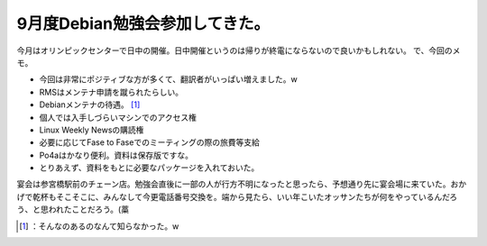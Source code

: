 ﻿9月度Debian勉強会参加してきた。
######################################


今月はオリンピックセンターで日中の開催。日中開催というのは帰りが終電にならないので良いかもしれない。
で、今回のメモ。

* 今回は非常にポジティブな方が多くて、翻訳者がいっぱい増えました。w
* RMSはメンテナ申請を蹴られたらしい。
* Debianメンテナの待遇。 [#]_ 

* 個人では入手しづらいマシンでのアクセス権
* Linux Weekly Newsの購読権
* 必要に応じてFase to Faseでのミーティングの際の旅費等支給


* Po4aはかなり便利。資料は保存版ですな。
* とりあえず、資料をもとに必要なパッケージを入れておいた。

宴会は参宮橋駅前のチェーン店。勉強会直後に一部の人が行方不明になったと思ったら、予想通り先に宴会場に来ていた。おかげで乾杯もそこそこに、みんなして今更電話番号交換を。端から見たら、いい年こいたオッサンたちが何をやっているんだろう、と思われたことだろう。(藁



.. [#] ：そんなのあるのなんて知らなかった。w



.. author:: mkouhei
.. categories:: Debian, meeting, 
.. tags::
.. comments::


